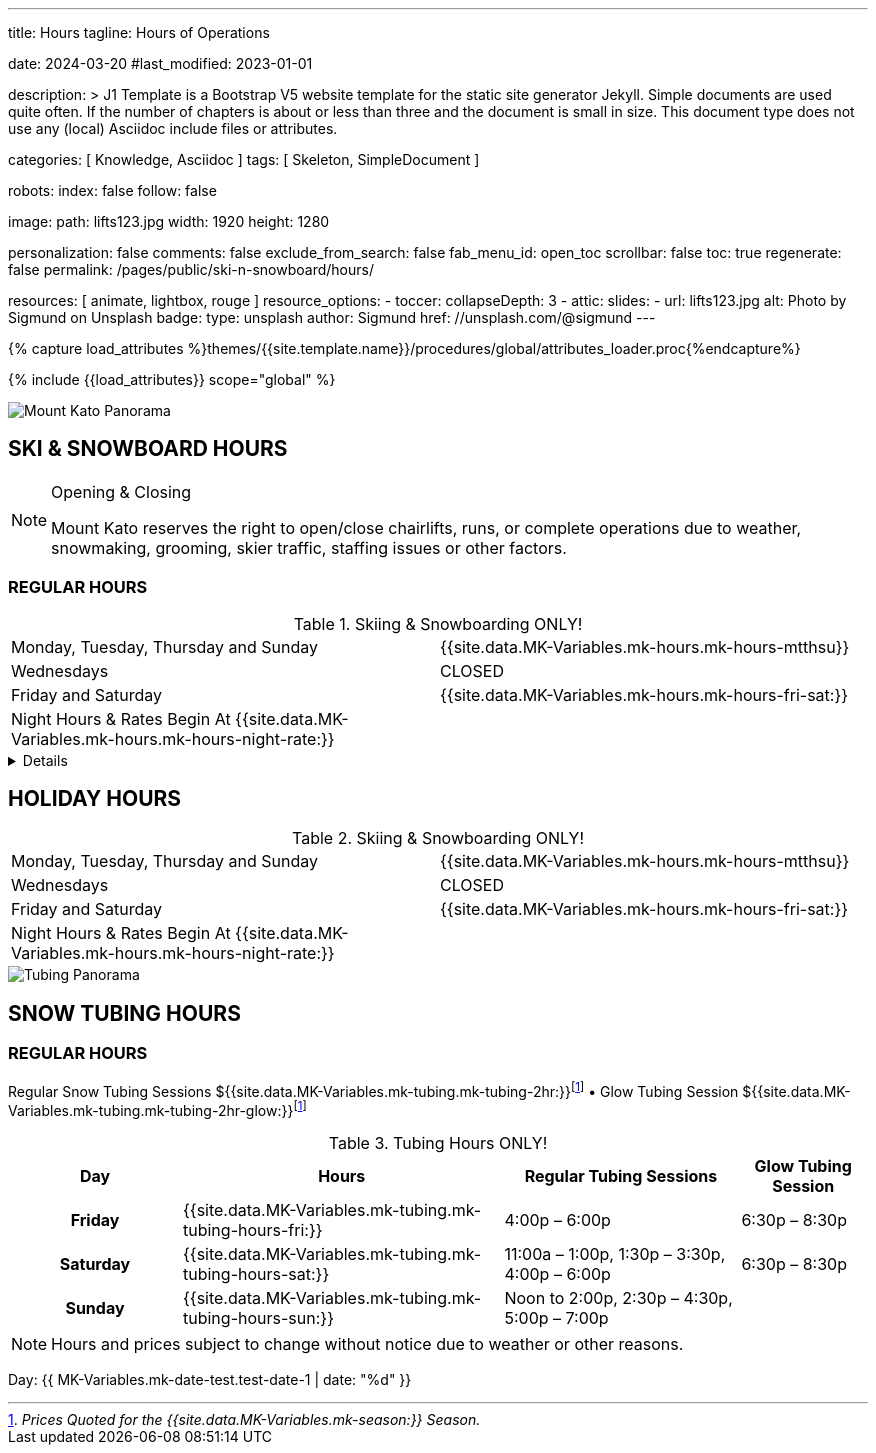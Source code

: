 ---
title:                                  Hours
tagline:                                Hours of Operations

date:                                   2024-03-20
#last_modified:                         2023-01-01

description: >
                                        J1 Template is a Bootstrap V5 website template for the static
                                        site generator Jekyll.
                                        Simple documents are used quite often. If the number
                                        of chapters is about or less than three and the document
                                        is small in size. This document type does not use any
                                        (local) Asciidoc include files or attributes.

categories:                             [ Knowledge, Asciidoc ]
tags:                                   [ Skeleton, SimpleDocument ]

robots:
  index:                                false
  follow:                               false

image:
  path:                                 lifts123.jpg
  width:                                1920
  height:                               1280

personalization:                        false
comments:                               false
exclude_from_search:                    false
fab_menu_id:                            open_toc
scrollbar:                              false
toc:                                    true
regenerate:                             false
permalink:                              /pages/public/ski-n-snowboard/hours/

resources:                              [ animate, lightbox, rouge ]
resource_options:
  - toccer:
      collapseDepth:                    3
  - attic:
      slides:
        - url:                          lifts123.jpg
          alt:                          Photo by Sigmund on Unsplash
          badge:
            type:                       unsplash
            author:                     Sigmund
            href:                       //unsplash.com/@sigmund
---

// Page Initializer
// =============================================================================
// Enable the Liquid Preprocessor
:page-liquid:

// Set (local) page attributes here
// -----------------------------------------------------------------------------
// :page--attr:                         <attr-value>
:url-fontawesome--home:                 https://fontawesome.com/
:url-fontawesome--icons:                https://fontawesome.com/icons?d=gallery/
:url-fontawesome--get-started:          https://fontawesome.com/get-started/

:url-mdi--home:                         https://materialdesignicons.com/
:url-mdi-icons--cheatsheet:             https://cdn.materialdesignicons.com/3.3.92/

:url-iconify--home:                     https://iconify.design/
:url-iconify--icon-sets:                https://iconify.design/icon-sets/
:url-iconify--medical-icons:            https://iconify.design/icon-sets/medical-icon/
:url-iconify--brand-icons:              https://iconify.design/icon-sets/logos/

:url-roundtrip--mdi-icons:              /pages/public/learn/roundtrip/mdi_icon_font/#material-design-icons
:url-roundtrip--fontawesome-icons:      /pages/public/learn/roundtrip/mdi_icon_font/#fontawesome-icons
:url-roundtrip--iconify-icons:          /pages/public/learn/roundtrip/mdi_icon_font/#iconify-icons
:url-roundtrip--asciidoc-extensions:    /pages/public/learn/roundtrip/asciidoc_extensions/

//  Load Liquid procedures
// -----------------------------------------------------------------------------
{% capture load_attributes %}themes/{{site.template.name}}/procedures/global/attributes_loader.proc{%endcapture%}

// Load page attributes
// -----------------------------------------------------------------------------
{% include {{load_attributes}} scope="global" %}


// Page content
// ~~~~~~~~~~~~~~~~~~~~~~~~~~~~~~~~~~~~~~~~~~~~~~~~~~~~~~~~~~~~~~~~~~~~~~~~~~~~~
image::MorningPan.jpg[Mount Kato Panorama, role="img-fluid"]
[role="mt-5"]
== SKI & SNOWBOARD HOURS

[NOTE]
====
.Opening & Closing
Mount Kato reserves the right to open/close chairlifts, runs, or complete operations due to weather, snowmaking, grooming, skier traffic, staffing issues or other factors.
====

=== REGULAR HOURS

.Skiing & Snowboarding ONLY!
[cols="1,1"]
|===
|Monday, Tuesday, Thursday and Sunday 
|{{site.data.MK-Variables.mk-hours.mk-hours-mtthsu}}

|Wednesdays
|CLOSED

|Friday and Saturday
|{{site.data.MK-Variables.mk-hours.mk-hours-fri-sat:}}

|Night Hours & Rates Begin At {{site.data.MK-Variables.mk-hours.mk-hours-night-rate:}}
|
|===

// Include sub-documents (if any)
// -----------------------------------------------------------------------------
[%collapsible]
====
This content is only revealed when the user clicks the block title.
====

// Spring Hours
// ----------------------------------------------------------------------------- 
////
[role="mt-5"]
== SPRING HOURS

=== Skiing & Snowboarding ONLY!
[cols="1,1"]
|===
|Saturday Mar. 9th Spring Fling 
|10:00 am	to 6:00 pm

|Sunday Mar. 10th Last Day of this Season
|10:00 am	to 6:00 pm

|Night Hours & Rates Begin At 4:00 pm
|   
|===
////
// Holiday Hours
// ----------------------------------------------------------------------------- 

== HOLIDAY HOURS

.Skiing & Snowboarding ONLY!
[cols="1,1"]
|===
|Monday, Tuesday, Thursday and Sunday 
|{{site.data.MK-Variables.mk-hours.mk-hours-mtthsu}}

|Wednesdays
|CLOSED

|Friday and Saturday
|{{site.data.MK-Variables.mk-hours.mk-hours-fri-sat:}}

|Night Hours & Rates Begin At {{site.data.MK-Variables.mk-hours.mk-hours-night-rate:}}
|
|===


// Snow Tubing Hours
// ----------------------------------------------------------------------------- 

[role="mt-5"]
image::TubingPan.jpg[Tubing Panorama, role="img-fluid"]
== SNOW TUBING HOURS

=== REGULAR HOURS

Regular Snow Tubing Sessions ${{site.data.MK-Variables.mk-tubing.mk-tubing-2hr:}}footnote:price[_Prices Quoted for the {{site.data.MK-Variables.mk-season:}} Season._] • Glow Tubing Session ${{site.data.MK-Variables.mk-tubing.mk-tubing-2hr-glow:}}footnote:price[] 	

.Tubing Hours ONLY!
[cols="20h,~,~,~"]
|===
|Day |Hours |Regular Tubing Sessions |Glow Tubing Session

|Friday 
|{{site.data.MK-Variables.mk-tubing.mk-tubing-hours-fri:}}
|4:00p – 6:00p	
|6:30p – 8:30p

|Saturday
|{{site.data.MK-Variables.mk-tubing.mk-tubing-hours-sat:}}
|11:00a – 1:00p, 1:30p – 3:30p, 4:00p – 6:00p	
|6:30p – 8:30p

|Sunday
|{{site.data.MK-Variables.mk-tubing.mk-tubing-hours-sun:}}
|Noon to 2:00p, 2:30p – 4:30p, 5:00p – 7:00p |
|===

[NOTE]
====
Hours and prices subject to change without notice due to weather or other reasons.
====
// Date Test
// -----------------------------------------------------------------------------

Day: {{ MK-Variables.mk-date-test.test-date-1 | date: "%d" }}